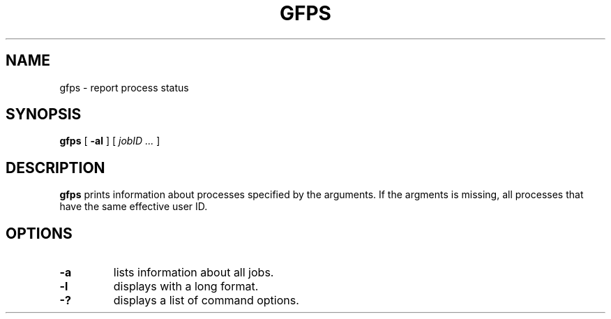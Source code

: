 .\" This manpage has been automatically generated by docbook2man 
.\" from a DocBook document.  This tool can be found at:
.\" <http://shell.ipoline.com/~elmert/comp/docbook2X/> 
.\" Please send any bug reports, improvements, comments, patches, 
.\" etc. to Steve Cheng <steve@ggi-project.org>.
.TH "GFPS" "1" "18 March 2003" "Gfarm" ""
.SH NAME
gfps \- report process status
.SH SYNOPSIS

\fBgfps\fR [ \fB-al \fR ] [ \fB\fIjobID\fB\fR\fI ...\fR ]

.SH "DESCRIPTION"
.PP
\fBgfps\fR prints information about processes specified by the
arguments.  If the argments is missing, all processes that have the
same effective user ID.
.SH "OPTIONS"
.TP
\fB-a\fR
lists information about all jobs.
.TP
\fB-l\fR
displays with a long format.
.TP
\fB-?\fR
displays a list of command options.
